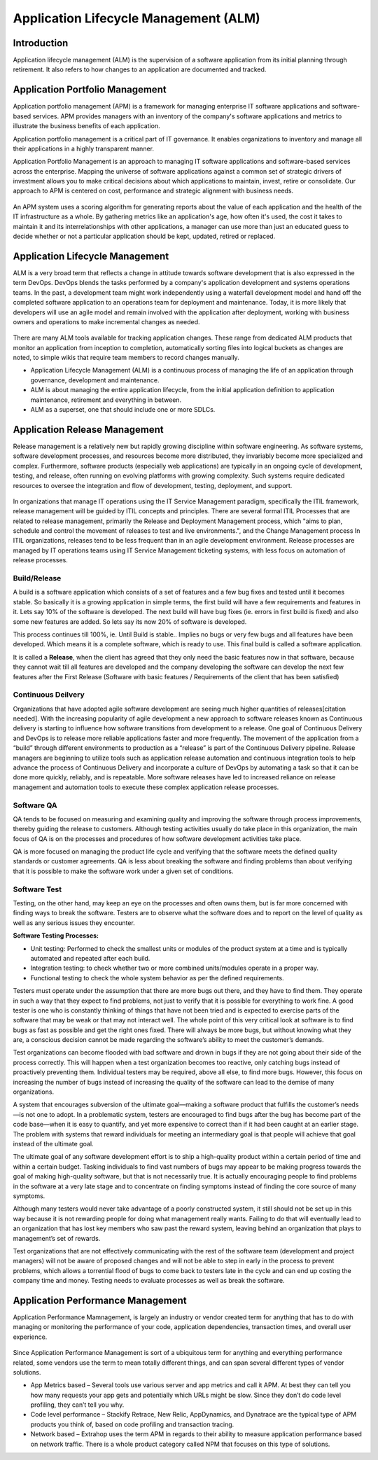 **************************************
Application Lifecycle Management (ALM)
**************************************

Introduction
************

Application lifecycle management (ALM) is the supervision of a software application from its initial planning through
retirement. It also refers to how changes to an application are documented and tracked.

.. figure:: http://s3.nutanixworkshops.com/calm/alm/image1.png

Application Portfolio Management
********************************

Application portfolio management (APM) is a framework for managing enterprise IT software applications and software-based services. APM provides managers with an inventory of the company's software applications and metrics to illustrate the business benefits of each application.

Application portfolio management is a critical part of IT governance. It enables organizations to inventory and manage all their applications in a highly transparent manner. 

Application Portfolio Management is an approach to managing IT software applications and software-based services across the enterprise. Mapping the universe of software applications against a common set of strategic drivers of investment allows you to make critical decisions about which applications to maintain, invest, retire or consolidate. Our approach to APM is centered on cost, performance and strategic alignment with business needs.

.. figure:: http://s3.nutanixworkshops.com/calm/alm/image2.png

An APM system uses a scoring algorithm for generating reports about the value of each application and the health of the IT infrastructure as a whole. By gathering metrics like an application's age, how often it's used, the cost it takes to maintain it and its interrelationships with other applications, a manager can use more than just an educated guess to decide whether or not a particular application should be kept, updated, retired or replaced. 


Application Lifecycle Management
********************************

ALM is a very broad term that reflects a change in attitude towards software development that is also expressed in the term DevOps. DevOps blends the tasks performed by a company's application development and systems operations teams. In the past, a development team might work independently using a waterfall development model and hand off the completed software application to an operations team for deployment and maintenance. Today, it is more likely that developers will use an agile model and remain involved with the application after deployment, working with business owners and operations to make incremental changes as needed.  

.. figure:: http://s3.nutanixworkshops.com/calm/alm/image3.png

There are many ALM tools available for tracking application changes. These range from dedicated ALM products that monitor an application from inception to completion, automatically sorting files into logical buckets as changes are noted, to simple wikis that require team members to record changes manually.

- Application Lifecycle Management (ALM) is a continuous process of managing the life of an application through governance, development and maintenance.

- ALM is about managing the entire application lifecycle, from the initial application definition to application maintenance, retirement and everything in between.

- ALM as a superset, one that should include one or more SDLCs.


Application Release Management
******************************

Release management is a relatively new but rapidly growing discipline within software engineering. As software systems, software development processes, and resources become more distributed, they invariably become more specialized and complex. Furthermore, software products (especially web applications) are typically in an ongoing cycle of development, testing, and release, often running on evolving platforms with growing complexity. Such systems require dedicated resources to oversee the integration and flow of development, testing, deployment, and support.

.. figure:: http://s3.nutanixworkshops.com/calm/alm/image8.png

In organizations that manage IT operations using the IT Service Management paradigm, specifically the ITIL framework, release management will be guided by ITIL concepts and principles. There are several formal ITIL Processes that are related to release management, primarily the Release and Deployment Management process, which "aims to plan, schedule and control the movement of releases to test and live environments.", and the Change Management process In ITIL organizations, releases tend to be less frequent than in an agile development environment. Release processes are managed by IT operations teams using IT Service Management ticketing systems, with less focus on automation of release processes.


Build/Release
=============

A build is a software application which consists of a set of features and a few bug fixes and tested until it becomes stable. So basically it is a growing application in simple terms, the first build will have a few requirements and features in it. Lets say 10% of the software is developed. The next build will have bug fixes (ie. errors in first build is fixed) and also some new features are added. So lets say its now 20% of software is developed.

This process continues till 100%, ie. Until Build is stable.. Implies no bugs or very few bugs and all features have been developed. Which means it is a complete software, which is ready to use.  This final build is called a software application.

It is called a **Release**, when the client has agreed that they only need the basic features now in that software, because they cannot wait till all features are developed and the company developing the software can develop the next few features after the First Release (Software with basic features / Requirements of the client that has been satisfied)

Continuous Deilvery
===================

Organizations that have adopted agile software development are seeing much higher quantities of releases[citation needed]. With the increasing popularity of agile development a new approach to software releases known as Continuous delivery is starting to influence how software transitions from development to a release. One goal of Continuous Delivery and DevOps is to release more reliable applications faster and more frequently. The movement of the application from a “build” through different environments to production as a “release” is part of the Continuous Delivery pipeline. Release managers are beginning to utilize tools such as application release automation and continuous integration tools to help advance the process of Continuous Delivery and incorporate a culture of DevOps by automating a task so that it can be done more quickly, reliably, and is repeatable. More software releases have led to increased reliance on release management and automation tools to execute these complex application release processes.

Software QA
===========

QA tends to be focused on measuring and examining quality and improving the software through process improvements, thereby guiding the release to customers. Although testing activities usually do take place in this organization, the main focus of QA is on the processes and procedures of how software development activities take place.

QA is more focused on managing the product life cycle and verifying that the software meets the defined quality standards or customer agreements. QA is less about breaking the software and finding problems than about verifying that it is possible to make the software work under a given set of conditions.

Software Test
=============

Testing, on the other hand, may keep an eye on the processes and often owns them, but is far more concerned with finding ways to break the software. Testers are to observe what the software does and to report on the level of quality as well as any serious issues they encounter.

**Software Testing Processes:**

- Unit testing: Performed to check the smallest units or modules of the product system at a time and is typically automated and repeated after each build. 

- Integration testing: to check whether two or more combined units/modules operate in a proper way.

- Functional testing to check the whole system behavior as per the defined requirements.


Testers must operate under the assumption that there are more bugs out there, and they have to find them. They operate in such a way that they expect to find problems, not just to verify that it is possible for everything to work fine. A good tester is one who is constantly thinking of things that have not been tried and is expected to exercise parts of the software that may be weak or that may not interact well. The whole point of this very critical look at software is to find bugs as fast as possible and get the right ones fixed. There will always be more bugs, but without knowing what they are, a conscious decision cannot be made regarding the software’s ability to meet the customer’s demands.

Test organizations can become flooded with bad software and drown in bugs if they are not going about their side of the process correctly. This will happen when a test organization becomes too reactive, only catching bugs instead of proactively preventing them. Individual testers may be required, above all else, to find more bugs. However, this focus on increasing the number of bugs instead of increasing the quality of the software can lead to the demise of many organizations.

A system that encourages subversion of the ultimate goal—making a software product that fulfills the customer’s needs—is not one to adopt. In a problematic system, testers are encouraged to find bugs after the bug has become part of the code base—when it is easy to quantify, and yet more expensive to correct than if it had been caught at an earlier stage. The problem with systems that reward individuals for meeting an intermediary goal is that people will achieve that goal instead of the ultimate goal.

The ultimate goal of any software development effort is to ship a high-quality product within a certain period of time and within a certain budget. Tasking individuals to find vast numbers of bugs may appear to be making progress towards the goal of making high-quality software, but that is not necessarily true. It is actually encouraging people to find problems in the software at a very late stage and to concentrate on finding symptoms instead of finding the core source of many symptoms.

Although many testers would never take advantage of a poorly constructed system, it still should not be set up in this way because it is not rewarding people for doing what management really wants. Failing to do that will eventually lead to an organization that has lost key members who saw past the reward system, leaving behind an organization that plays to management’s set of rewards.

Test organizations that are not effectively communicating with the rest of the software team (development and project managers) will not be aware of proposed changes and will not be able to step in early in the process to prevent problems, which allows a torrential flood of bugs to come back to testers late in the cycle and can end up costing the company time and money. Testing needs to evaluate processes as well as break the software.


Application Performance Management
**********************************

Application Performance Mamnagement, is largely an industry or vendor created term for anything that has to do with managing or monitoring the performance of your code, application dependencies, transaction times, and overall user experience.

.. figure:: http://s3.nutanixworkshops.com/calm/alm/image7.png

Since Application Performance Management is sort of a ubiquitous term for anything and everything performance related, some vendors use the term to mean totally different things, and can span several different types of vendor solutions.

- App Metrics based – Several tools use various server and app metrics and call it APM. At best they can tell you how many requests your app gets and potentially which URLs might be slow. Since they don’t do code level profiling, they can’t tell you why.

- Code level performance – Stackify Retrace, New Relic, AppDynamics, and Dynatrace are the typical type of APM products you think of, based on code profiling and transaction tracing.

- Network based – Extrahop uses the term APM in regards to their ability to measure application performance based on network traffic. There is a whole product category called NPM that focuses on this type of solutions.

.. |image0| image:: alm/media/image1.png
.. |image1| image:: alm/media/image3.png
.. |image2| image:: alm/media/image2.png
.. |image8| image:: alm/media/image8.png
.. |image7| image:: alm/media/image7.png




